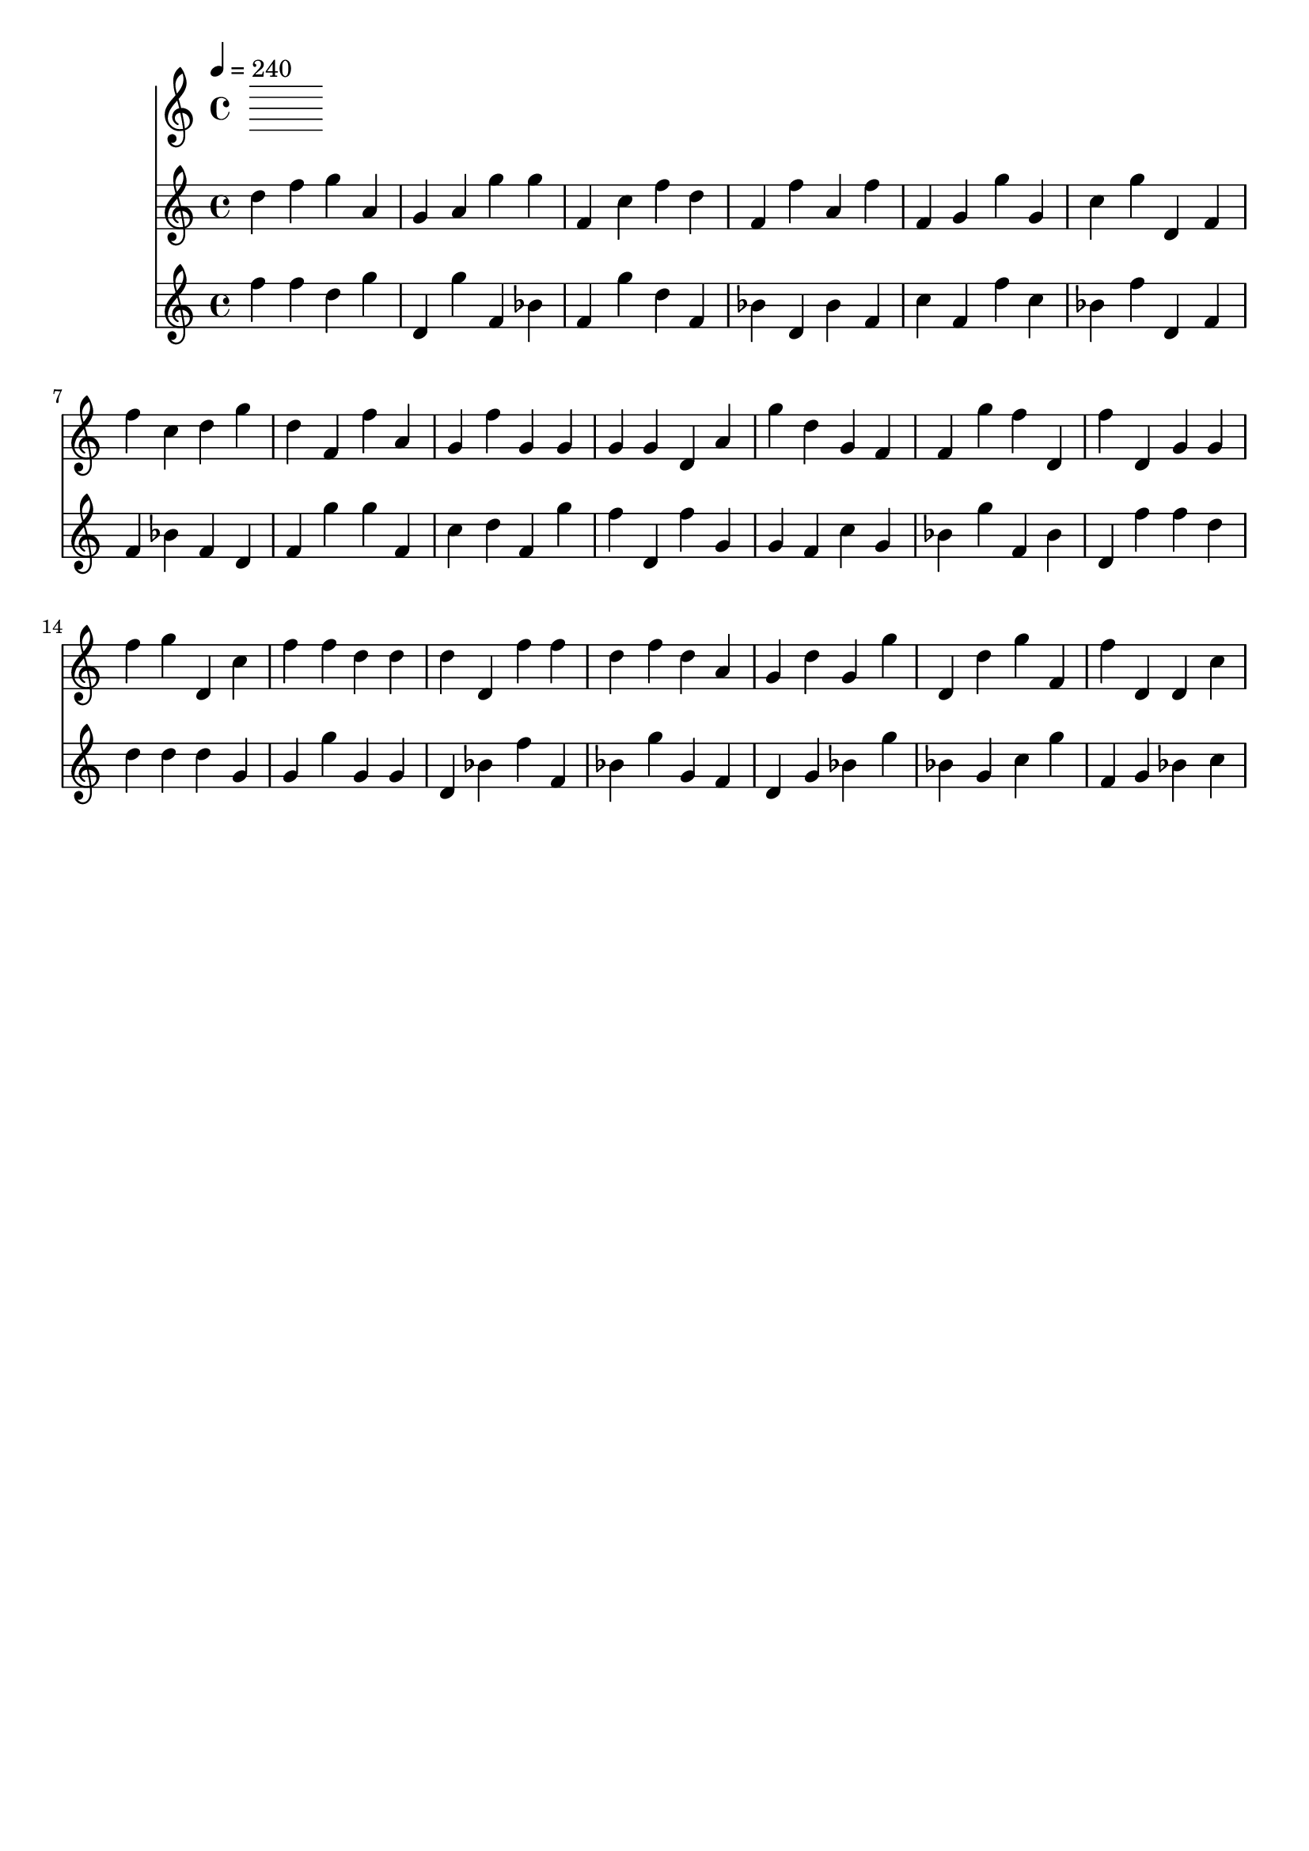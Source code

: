 % 2015-08-01 16:01

\version "2.18.2"
\language "english"

\header {
    tagline = \markup {}
}

\layout {}

\paper {}

\score {
    \new Score <<
        \tempo 4=240
        \new Staff {
            {
                d''4
                f''4
                g''4
                a'4
                g'4
                a'4
                g''4
                g''4
                f'4
                c''4
                f''4
                d''4
                f'4
                f''4
                a'4
                f''4
                f'4
                g'4
                g''4
                g'4
                c''4
                g''4
                d'4
                f'4
                f''4
                c''4
                d''4
                g''4
                d''4
                f'4
                f''4
                a'4
                g'4
                f''4
                g'4
                g'4
                g'4
                g'4
                d'4
                a'4
                g''4
                d''4
                g'4
                f'4
                f'4
                g''4
                f''4
                d'4
                f''4
                d'4
                g'4
                g'4
                f''4
                g''4
                d'4
                c''4
                f''4
                f''4
                d''4
                d''4
                d''4
                d'4
                f''4
                f''4
                d''4
                f''4
                d''4
                a'4
                g'4
                d''4
                g'4
                g''4
                d'4
                d''4
                g''4
                f'4
                f''4
                d'4
                d'4
                c''4
            }
        }
        \new Staff {
            {
                f''4
                f''4
                d''4
                g''4
                d'4
                g''4
                f'4
                bf'4
                f'4
                g''4
                d''4
                f'4
                bf'4
                d'4
                bf'4
                f'4
                c''4
                f'4
                f''4
                c''4
                bf'4
                f''4
                d'4
                f'4
                f'4
                bf'4
                f'4
                d'4
                f'4
                g''4
                g''4
                f'4
                c''4
                d''4
                f'4
                g''4
                f''4
                d'4
                f''4
                g'4
                g'4
                f'4
                c''4
                g'4
                bf'4
                g''4
                f'4
                bf'4
                d'4
                f''4
                f''4
                d''4
                d''4
                d''4
                d''4
                g'4
                g'4
                g''4
                g'4
                g'4
                d'4
                bf'4
                f''4
                f'4
                bf'4
                g''4
                g'4
                f'4
                d'4
                g'4
                bf'4
                g''4
                bf'4
                g'4
                c''4
                g''4
                f'4
                g'4
                bf'4
                c''4
            }
        }
    >>
}